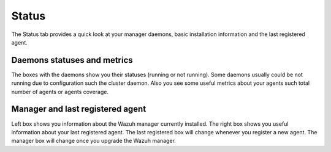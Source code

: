 .. Copyright (C) 2018 Wazuh, Inc.

.. _manager_status_section:

Status
======

The Status tab provides a quick look at your manager daemons, basic installation information and the last registered agent.

.. thumbnail:: ../../../../images/kibana-app/manager/manager-status-1.png
    :title: manager-status-1
    :align: center
    :width: 100%

Daemons statuses and metrics
----------------------------

The boxes with the daemons show you their statuses (running or not running). Some daemons usually could be not running due 
to configuration such the cluster daemon. Also you see some useful metrics about your agents such total number of agents or agents coverage.

.. thumbnail:: ../../../../images/kibana-app/manager/manager-status-2.png
    :title: manager-status-2
    :align: center
    :width: 100%


Manager and last registered agent
---------------------------------

Left box shows you information about the Wazuh manager currently installed. The right box shows you useful information about your
last registered agent. The last registered box will change whenever you register a new agent. The manager box will change once you upgrade the 
Wazuh manager.

.. thumbnail:: ../../../../images/kibana-app/manager/manager-status-3.png
    :title: manager-status-3
    :align: center
    :width: 100%